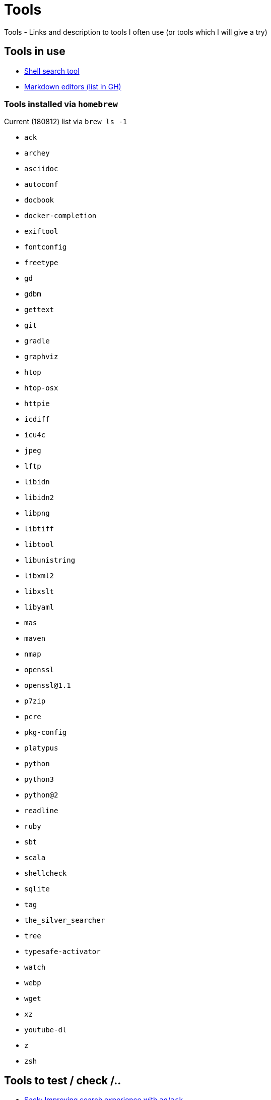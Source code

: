 = Tools
Tools - Links and description to tools I often use (or tools which I will give a try)

== Tools in use

  * link:https://github.com/ggreer/the_silver_searcher[Shell search tool]
  * link:https://github.com/mundimark/awesome-markdown-editors[Markdown editors (list in GH)]
  
=== Tools installed via `homebrew`

.Current (180812) list via `brew ls -1`
  * `ack`
  * `archey`
  * `asciidoc`
  * `autoconf`
  * `docbook`
  * `docker-completion`
  * `exiftool`
  * `fontconfig`
  * `freetype`
  * `gd`
  * `gdbm`
  * `gettext`
  * `git`
  * `gradle`
  * `graphviz`
  * `htop`
  * `htop-osx`
  * `httpie`
  * `icdiff`
  * `icu4c`
  * `jpeg`
  * `lftp`
  * `libidn`
  * `libidn2`
  * `libpng`
  * `libtiff`
  * `libtool`
  * `libunistring`
  * `libxml2`
  * `libxslt`
  * `libyaml`
  * `mas`
  * `maven`
  * `nmap`
  * `openssl`
  * `openssl@1.1`
  * `p7zip`
  * `pcre`
  * `pkg-config`
  * `platypus`
  * `python`
  * `python3`
  * `python@2`
  * `readline`
  * `ruby`
  * `sbt`
  * `scala`
  * `shellcheck`
  * `sqlite`
  * `tag`
  * `the_silver_searcher`
  * `tree`
  * `typesafe-activator`
  * `watch`
  * `webp`
  * `wget`
  * `xz`
  * `youtube-dl`
  * `z`
  * `zsh`

== Tools to test / check /..

  * link:https://github.com/sampson-chen/sack[Sack: Improving search experience with `ag`/`ack`]

